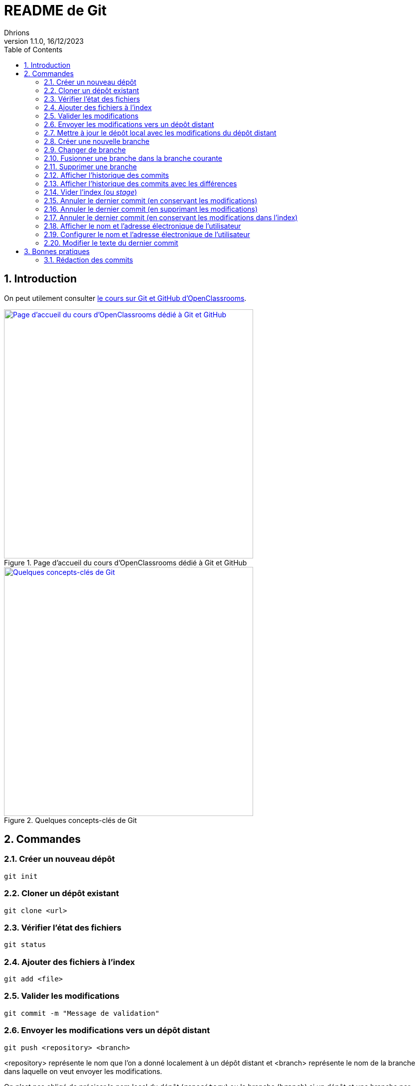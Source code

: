 = README de Git
Dhrions
Version 1.1.0, 16/12/2023
// Document attributes
:sectnums:                                                          
:toc:                                                   
:toclevels: 5  
// :toc-title: Ma super table des matières
:icons: font

:description: Example AsciiDoc document                             
:keywords: AsciiDoc                                                 
:imagesdir: ./images
:iconsdir: ./icons
:stylesdir: ./styles
:scriptsdir: ./js

// // Mes variables
// :url-wiki: https://fr.wikipedia.org/wiki
// :url-wiki-Europe-Ouest: {url-wiki}/Europe_de_l%27Ouest

// This is the optional preamble (an untitled section body).
// Useful for writing simple sectionless documents consisting only of a preamble.

// NOTE:: Le mieux est d'écrire une phrase par ligne.

== Introduction

On peut utilement consulter https://openclassrooms.com/fr/courses/7162856-gerez-du-code-avec-git-et-github[le cours sur Git et GitHub d'OpenClassrooms].

.Page d'accueil du cours d'OpenClassrooms dédié à Git et GitHub
image::git-oc.png[Page d'accueil du cours d'OpenClassrooms dédié à Git et GitHub, 500, link=https://openclassrooms.com/fr/courses/7162856-gerez-du-code-avec-git-et-github]

.Quelques concepts-clés de Git
image::16334576106761_image27.png[Quelques concepts-clés de Git, 500, link=https://openclassrooms.com/fr/courses/7162856-gerez-du-code-avec-git-et-github/7165726-travaillez-depuis-votre-depot-local-git]

== Commandes

=== Créer un nouveau dépôt

[source,shell]
----
git init
----

=== Cloner un dépôt existant

[source,shell]
----
git clone <url>
----

=== Vérifier l'état des fichiers

[source,shell]
----
git status
----

=== Ajouter des fichiers à l'index

[source,shell]
----
git add <file>
----

=== Valider les modifications

[source,shell]
----
git commit -m "Message de validation"
----

=== Envoyer les modifications vers un dépôt distant

[source,shell]
----
git push <repository> <branch>
----

<repository> représente le nom que l'on a donné localement à un dépôt distant et <branch> représente le nom de la branche dans laquelle on veut envoyer les modifications.

On n'est pas obligé de préciser le nom local du dépôt (`repository`) ou la branche (`branch`) si un dépôt et une branche par défaut ont déjà été configurés (ce qui est le cas si on a cloné un dépôt).
On peut donc taper tout simplement :

[source,shell]
----
git push
----

Si l'on veut forcer le _push_, on peut taper :

[source,shell]
----
git push --force
----

=== Mettre à jour le dépôt local avec les modifications du dépôt distant

[source,shell]
----
git pull origin <branch>
----

=== Créer une nouvelle branche

[source,shell]
----
git checkout -b <branch>
----

=== Changer de branche

[source,shell]
----
git checkout <branch>
----

=== Fusionner une branche dans la branche courante

[source,shell]
----
git merge <branch>
----

=== Supprimer une branche

[source,shell]
----
git branch -d <branch>
----

=== Afficher l'historique des commits

[source,shell]
----
git log
----

=== Afficher l'historique des commits avec les différences

[source,shell]
----
git log -p
----

=== Vider l'index (ou _stage_)

[source,shell]
----
git reset
----

=== Annuler le dernier commit (en conservant les modifications)

[source,shell]
----
git reset --soft HEAD~1
----

NOTE:: Dans ce cas, le dernier commit est annulé, mais les modifications sont conservées dans l'index.
En outre, si avant l'exécution de cette commande, il y avait des modifications dans l'index, elles sont conservées.
On retrouve donc dans l'index :

* les modifications qui étaient dans l'index avant l'exécution de la commande ;
* les modifications qui étaient dans le dernier commit.

=== Annuler le dernier commit (en supprimant les modifications)

[source,shell]
----
git reset --hard HEAD~1
----

=== Annuler le dernier commit (en conservant les modifications dans l'index)

[source,shell]
----
git reset --mixed HEAD~1
----

=== Afficher le nom et l'adresse électronique de l'utilisateur

[source,shell]
----
git config --global user.name
git config --global user.email
----

=== Configurer le nom et l'adresse électronique de l'utilisateur

[source,shell]
----
git config --global user.name "John Doe"
git config --global user.email "johndore@example.com"
----

=== Modifier le texte du dernier commit

[source,shell]
----
git commit --amend -m "nouveau-nom"
----

== Bonnes pratiques

=== Rédaction des commits

[qanda]
______________________________
To write commit with Git, what are the different recommend verbs to start your sentence with ?::

When writing a commit message in Git, it is recommended to start the sentence with an imperative verb in the present tense.
Some common verbs used in commit messages include:

* Add: for adding new features or files
* Update: for updating existing features or files
* Fix: for fixing bugs or errors
* Refactor: for making code improvements without changing functionality
* Remove: for removing features or files
* Improve: for improving existing features or functionality
* Doc: for updating documentation
* Test: for adding or updating tests
______________________________

[qanda]
______________________________
Do you have other good advices to better write commits ?::

. Starting the sentence with a verb in the imperative mood makes the commit message more clear and actionable. It also helps to keep the commit messages concise and consistent.

. Keep your commits small and focused: Each commit should represent a single logical change, so it's easier to review and understand the code changes.

. Use imperative mood: Start each commit message with a verb in the imperative mood, such as "Add", "Fix", "Update", "Refactor", "Remove", etc.
This helps to clearly state what the commit does.

. Write a clear and concise summary: The first line of the commit message should be a short (50 characters or less) summary of the change.
It should be descriptive enough to convey the purpose of the commit at a glance.

. Provide more details in the body: Use the body of the commit message to provide more details about the change, such as why it was necessary and how it was implemented.
This helps to provide context and make the change more understandable.

. Use bullet points for complex changes: If the change is complex, consider breaking it down into bullet points to make it easier to read and understand.

. Use the present tense: Write commit messages in the present tense, as if you were describing the code as it is now, rather than how it was in the past.

. Be consistent: Use the same style and formatting for all your commit messages to ensure consistency across the project.

. Avoid unnecessary details: Don't include unnecessary details in your commit messages, such as personal notes or temporary changes that will be reverted later.

. Keep your commit messages meaningful: Avoid writing vague or unhelpful commit messages such as "Update" or "Fix bugs".
Instead, be specific and descriptive about what the change does.

By following these tips, you can create commit messages that are clear, concise, and informative, making it easier for others to understand and review your changes.
______________________________

Il est aussi possible de faire usage des gitmojis :

image::gitmoji.png[Gitmoji, 500, align="center", link=https://gitmoji.dev/]